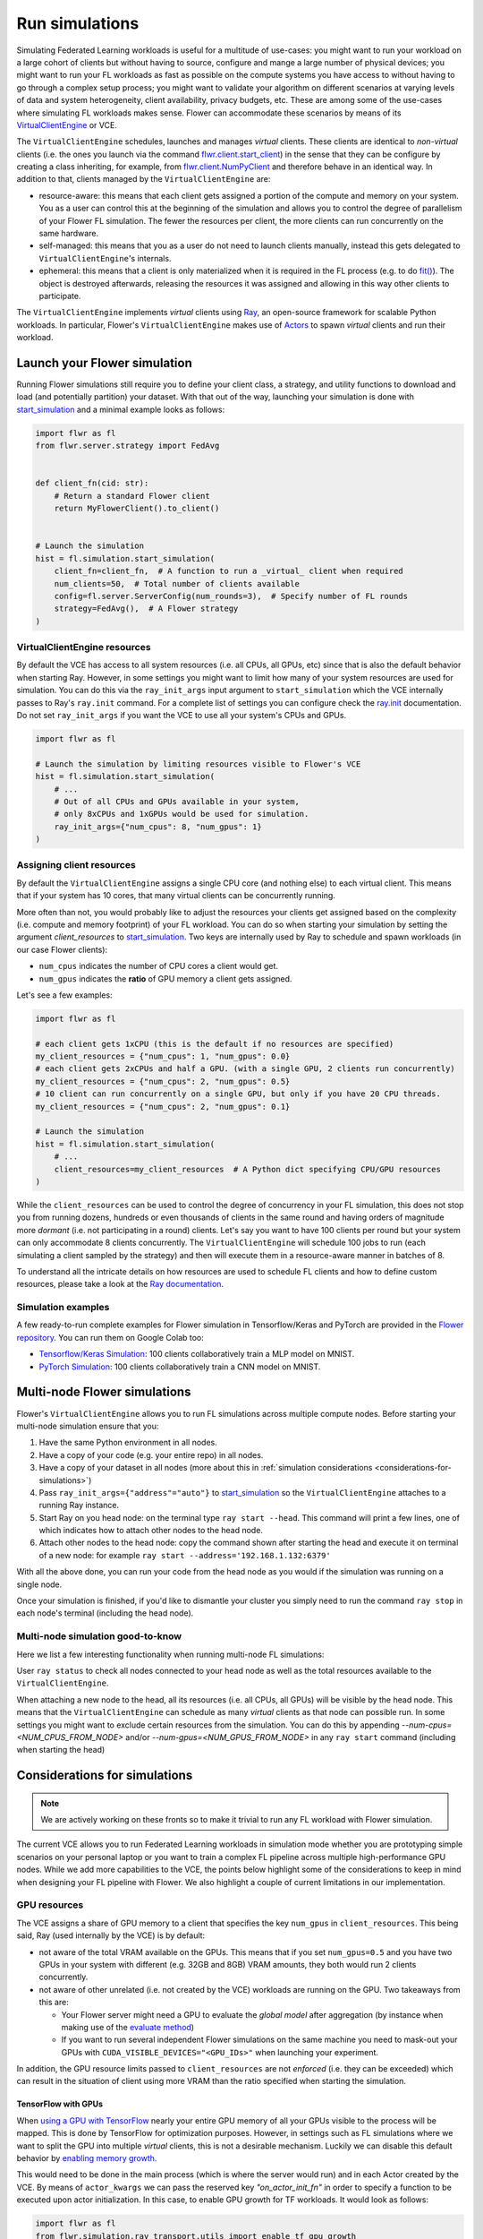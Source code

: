 Run simulations
===============

.. youtube:: cRebUIGB5RU
    :url_parameters: ?list=PLNG4feLHqCWlnj8a_E1A_n5zr2-8pafTB
    :width: 100%

Simulating Federated Learning workloads is useful for a multitude of use-cases: you
might want to run your workload on a large cohort of clients but without having to
source, configure and mange a large number of physical devices; you might want to run
your FL workloads as fast as possible on the compute systems you have access to without
having to go through a complex setup process; you might want to validate your algorithm
on different scenarios at varying levels of data and system heterogeneity, client
availability, privacy budgets, etc. These are among some of the use-cases where
simulating FL workloads makes sense. Flower can accommodate these scenarios by means of
its `VirtualClientEngine
<contributor-explanation-architecture.html#virtual-client-engine>`_ or VCE.

The ``VirtualClientEngine`` schedules, launches and manages `virtual` clients. These
clients are identical to `non-virtual` clients (i.e. the ones you launch via the command
`flwr.client.start_client <ref-api-flwr.html#start-client>`_) in the sense that they can
be configure by creating a class inheriting, for example, from `flwr.client.NumPyClient
<ref-api-flwr.html#flwr.client.NumPyClient>`_ and therefore behave in an identical way.
In addition to that, clients managed by the ``VirtualClientEngine`` are:

- resource-aware: this means that each client gets assigned a portion of the compute and
  memory on your system. You as a user can control this at the beginning of the
  simulation and allows you to control the degree of parallelism of your Flower FL
  simulation. The fewer the resources per client, the more clients can run concurrently
  on the same hardware.
- self-managed: this means that you as a user do not need to launch clients manually,
  instead this gets delegated to ``VirtualClientEngine``'s internals.
- ephemeral: this means that a client is only materialized when it is required in the FL
  process (e.g. to do `fit() <ref-api-flwr.html#flwr.client.Client.fit>`_). The object
  is destroyed afterwards, releasing the resources it was assigned and allowing in this
  way other clients to participate.

The ``VirtualClientEngine`` implements `virtual` clients using `Ray
<https://www.ray.io/>`_, an open-source framework for scalable Python workloads. In
particular, Flower's ``VirtualClientEngine`` makes use of `Actors
<https://docs.ray.io/en/latest/ray-core/actors.html>`_ to spawn `virtual` clients and
run their workload.

Launch your Flower simulation
-----------------------------

Running Flower simulations still require you to define your client class, a strategy,
and utility functions to download and load (and potentially partition) your dataset.
With that out of the way, launching your simulation is done with `start_simulation
<ref-api-flwr.html#flwr.simulation.start_simulation>`_ and a minimal example looks as
follows:

.. code-block:: python

    import flwr as fl
    from flwr.server.strategy import FedAvg


    def client_fn(cid: str):
        # Return a standard Flower client
        return MyFlowerClient().to_client()


    # Launch the simulation
    hist = fl.simulation.start_simulation(
        client_fn=client_fn,  # A function to run a _virtual_ client when required
        num_clients=50,  # Total number of clients available
        config=fl.server.ServerConfig(num_rounds=3),  # Specify number of FL rounds
        strategy=FedAvg(),  # A Flower strategy
    )

VirtualClientEngine resources
~~~~~~~~~~~~~~~~~~~~~~~~~~~~~

By default the VCE has access to all system resources (i.e. all CPUs, all GPUs, etc)
since that is also the default behavior when starting Ray. However, in some settings you
might want to limit how many of your system resources are used for simulation. You can
do this via the ``ray_init_args`` input argument to ``start_simulation`` which the VCE
internally passes to Ray's ``ray.init`` command. For a complete list of settings you can
configure check the `ray.init
<https://docs.ray.io/en/latest/ray-core/api/doc/ray.init.html#ray-init>`_ documentation.
Do not set ``ray_init_args`` if you want the VCE to use all your system's CPUs and GPUs.

.. code-block:: python

    import flwr as fl

    # Launch the simulation by limiting resources visible to Flower's VCE
    hist = fl.simulation.start_simulation(
        # ...
        # Out of all CPUs and GPUs available in your system,
        # only 8xCPUs and 1xGPUs would be used for simulation.
        ray_init_args={"num_cpus": 8, "num_gpus": 1}
    )

Assigning client resources
~~~~~~~~~~~~~~~~~~~~~~~~~~

By default the ``VirtualClientEngine`` assigns a single CPU core (and nothing else) to
each virtual client. This means that if your system has 10 cores, that many virtual
clients can be concurrently running.

More often than not, you would probably like to adjust the resources your clients get
assigned based on the complexity (i.e. compute and memory footprint) of your FL
workload. You can do so when starting your simulation by setting the argument
`client_resources` to `start_simulation
<ref-api-flwr.html#flwr.simulation.start_simulation>`_. Two keys are internally used by
Ray to schedule and spawn workloads (in our case Flower clients):

- ``num_cpus`` indicates the number of CPU cores a client would get.
- ``num_gpus`` indicates the **ratio** of GPU memory a client gets assigned.

Let's see a few examples:

.. code-block:: python

    import flwr as fl

    # each client gets 1xCPU (this is the default if no resources are specified)
    my_client_resources = {"num_cpus": 1, "num_gpus": 0.0}
    # each client gets 2xCPUs and half a GPU. (with a single GPU, 2 clients run concurrently)
    my_client_resources = {"num_cpus": 2, "num_gpus": 0.5}
    # 10 client can run concurrently on a single GPU, but only if you have 20 CPU threads.
    my_client_resources = {"num_cpus": 2, "num_gpus": 0.1}

    # Launch the simulation
    hist = fl.simulation.start_simulation(
        # ...
        client_resources=my_client_resources  # A Python dict specifying CPU/GPU resources
    )

While the ``client_resources`` can be used to control the degree of concurrency in your
FL simulation, this does not stop you from running dozens, hundreds or even thousands of
clients in the same round and having orders of magnitude more `dormant` (i.e. not
participating in a round) clients. Let's say you want to have 100 clients per round but
your system can only accommodate 8 clients concurrently. The ``VirtualClientEngine``
will schedule 100 jobs to run (each simulating a client sampled by the strategy) and
then will execute them in a resource-aware manner in batches of 8.

To understand all the intricate details on how resources are used to schedule FL clients
and how to define custom resources, please take a look at the `Ray documentation
<https://docs.ray.io/en/latest/ray-core/scheduling/resources.html>`_.

Simulation examples
~~~~~~~~~~~~~~~~~~~

A few ready-to-run complete examples for Flower simulation in Tensorflow/Keras and
PyTorch are provided in the `Flower repository <https://github.com/adap/flower>`_. You
can run them on Google Colab too:

- `Tensorflow/Keras Simulation
  <https://github.com/adap/flower/tree/main/examples/simulation-tensorflow>`_: 100
  clients collaboratively train a MLP model on MNIST.
- `PyTorch Simulation
  <https://github.com/adap/flower/tree/main/examples/simulation-pytorch>`_: 100 clients
  collaboratively train a CNN model on MNIST.

Multi-node Flower simulations
-----------------------------

Flower's ``VirtualClientEngine`` allows you to run FL simulations across multiple
compute nodes. Before starting your multi-node simulation ensure that you:

1. Have the same Python environment in all nodes.
2. Have a copy of your code (e.g. your entire repo) in all nodes.
3. Have a copy of your dataset in all nodes (more about this in :ref:`simulation
   considerations <considerations-for-simulations>`)
4. Pass ``ray_init_args={"address"="auto"}`` to `start_simulation
   <ref-api-flwr.html#flwr.simulation.start_simulation>`_ so the ``VirtualClientEngine``
   attaches to a running Ray instance.
5. Start Ray on you head node: on the terminal type ``ray start --head``. This command
   will print a few lines, one of which indicates how to attach other nodes to the head
   node.
6. Attach other nodes to the head node: copy the command shown after starting the head
   and execute it on terminal of a new node: for example ``ray start
   --address='192.168.1.132:6379'``

With all the above done, you can run your code from the head node as you would if the
simulation was running on a single node.

Once your simulation is finished, if you'd like to dismantle your cluster you simply
need to run the command ``ray stop`` in each node's terminal (including the head node).

Multi-node simulation good-to-know
~~~~~~~~~~~~~~~~~~~~~~~~~~~~~~~~~~

Here we list a few interesting functionality when running multi-node FL simulations:

User ``ray status`` to check all nodes connected to your head node as well as the total
resources available to the ``VirtualClientEngine``.

When attaching a new node to the head, all its resources (i.e. all CPUs, all GPUs) will
be visible by the head node. This means that the ``VirtualClientEngine`` can schedule as
many `virtual` clients as that node can possible run. In some settings you might want to
exclude certain resources from the simulation. You can do this by appending
`--num-cpus=<NUM_CPUS_FROM_NODE>` and/or `--num-gpus=<NUM_GPUS_FROM_NODE>` in any ``ray
start`` command (including when starting the head)

.. _considerations-for-simulations:

Considerations for simulations
------------------------------

.. note::

    We are actively working on these fronts so to make it trivial to run any FL workload
    with Flower simulation.

The current VCE allows you to run Federated Learning workloads in simulation mode
whether you are prototyping simple scenarios on your personal laptop or you want to
train a complex FL pipeline across multiple high-performance GPU nodes. While we add
more capabilities to the VCE, the points below highlight some of the considerations to
keep in mind when designing your FL pipeline with Flower. We also highlight a couple of
current limitations in our implementation.

GPU resources
~~~~~~~~~~~~~

The VCE assigns a share of GPU memory to a client that specifies the key ``num_gpus`` in
``client_resources``. This being said, Ray (used internally by the VCE) is by default:

- not aware of the total VRAM available on the GPUs. This means that if you set
  ``num_gpus=0.5`` and you have two GPUs in your system with different (e.g. 32GB and
  8GB) VRAM amounts, they both would run 2 clients concurrently.
- not aware of other unrelated (i.e. not created by the VCE) workloads are running on
  the GPU. Two takeaways from this are:

  - Your Flower server might need a GPU to evaluate the `global model` after aggregation
    (by instance when making use of the `evaluate method
    <how-to-implement-strategies.html#the-evaluate-method>`_)
  - If you want to run several independent Flower simulations on the same machine you
    need to mask-out your GPUs with ``CUDA_VISIBLE_DEVICES="<GPU_IDs>"`` when launching
    your experiment.

In addition, the GPU resource limits passed to ``client_resources`` are not `enforced`
(i.e. they can be exceeded) which can result in the situation of client using more VRAM
than the ratio specified when starting the simulation.

TensorFlow with GPUs
++++++++++++++++++++

When `using a GPU with TensorFlow <https://www.tensorflow.org/guide/gpu>`_ nearly your
entire GPU memory of all your GPUs visible to the process will be mapped. This is done
by TensorFlow for optimization purposes. However, in settings such as FL simulations
where we want to split the GPU into multiple `virtual` clients, this is not a desirable
mechanism. Luckily we can disable this default behavior by `enabling memory growth
<https://www.tensorflow.org/guide/gpu#limiting_gpu_memory_growth>`_.

This would need to be done in the main process (which is where the server would run) and
in each Actor created by the VCE. By means of ``actor_kwargs`` we can pass the reserved
key `"on_actor_init_fn"` in order to specify a function to be executed upon actor
initialization. In this case, to enable GPU growth for TF workloads. It would look as
follows:

.. code-block:: python

    import flwr as fl
    from flwr.simulation.ray_transport.utils import enable_tf_gpu_growth

    # Enable GPU growth in the main thread (the one used by the
    # server to quite likely run global evaluation using GPU)
    enable_tf_gpu_growth()

    # Start Flower simulation
    hist = fl.simulation.start_simulation(
        # ...
        actor_kwargs={
            "on_actor_init_fn": enable_tf_gpu_growth  # <-- To be executed upon actor init.
        },
    )

This is precisely the mechanism used in `Tensorflow/Keras Simulation
<https://github.com/adap/flower/tree/main/examples/simulation-tensorflow>`_ example.

Multi-node setups
~~~~~~~~~~~~~~~~~

- The VCE does not currently offer a way to control on which node a particular `virtual`
  client is executed. In other words, if more than a single node have the resources
  needed by a client to run, then any of those nodes could get the client workload
  scheduled onto. Later in the FL process (i.e. in a different round) the same client
  could be executed by a different node. Depending on how your clients access their
  datasets, this might require either having a copy of all dataset partitions on all
  nodes or a dataset serving mechanism (e.g. using nfs, a database) to circumvent data
  duplication.
- By definition virtual clients are `stateless` due to their ephemeral nature. A client
  state can be implemented as part of the Flower client class but users need to ensure
  this saved to persistent storage (e.g. a database, disk) and that can be retrieve
  later by the same client regardless on which node it is running from. This is related
  to the point above also since, in some way, the client's dataset could be seen as a
  type of `state`.
